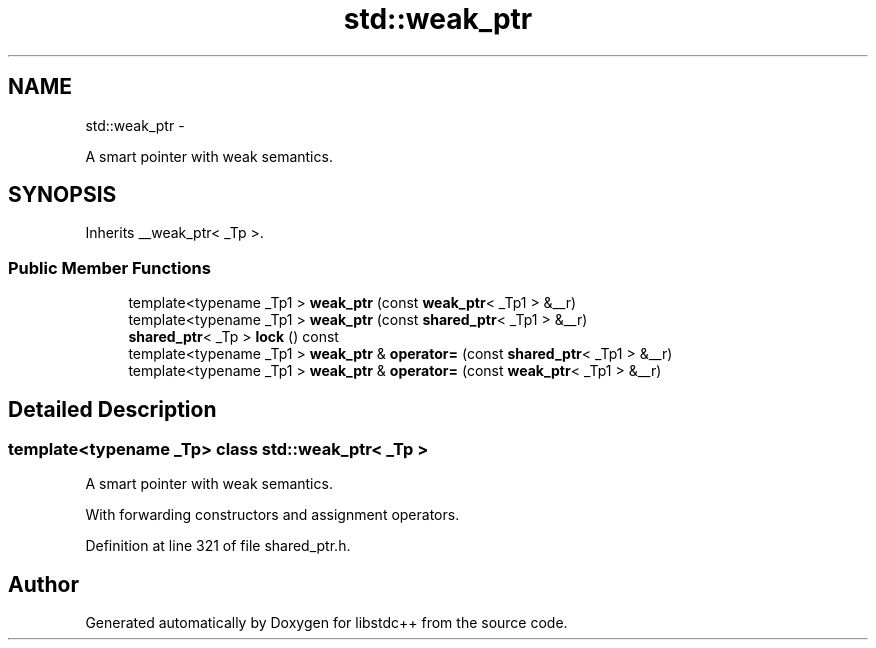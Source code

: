 .TH "std::weak_ptr" 3 "Sun Oct 10 2010" "libstdc++" \" -*- nroff -*-
.ad l
.nh
.SH NAME
std::weak_ptr \- 
.PP
A smart pointer with weak semantics.  

.SH SYNOPSIS
.br
.PP
.PP
Inherits __weak_ptr< _Tp >.
.SS "Public Member Functions"

.in +1c
.ti -1c
.RI "template<typename _Tp1 > \fBweak_ptr\fP (const \fBweak_ptr\fP< _Tp1 > &__r)"
.br
.ti -1c
.RI "template<typename _Tp1 > \fBweak_ptr\fP (const \fBshared_ptr\fP< _Tp1 > &__r)"
.br
.ti -1c
.RI "\fBshared_ptr\fP< _Tp > \fBlock\fP () const "
.br
.ti -1c
.RI "template<typename _Tp1 > \fBweak_ptr\fP & \fBoperator=\fP (const \fBshared_ptr\fP< _Tp1 > &__r)"
.br
.ti -1c
.RI "template<typename _Tp1 > \fBweak_ptr\fP & \fBoperator=\fP (const \fBweak_ptr\fP< _Tp1 > &__r)"
.br
.in -1c
.SH "Detailed Description"
.PP 

.SS "template<typename _Tp> class std::weak_ptr< _Tp >"
A smart pointer with weak semantics. 

With forwarding constructors and assignment operators. 
.PP
Definition at line 321 of file shared_ptr.h.

.SH "Author"
.PP 
Generated automatically by Doxygen for libstdc++ from the source code.
